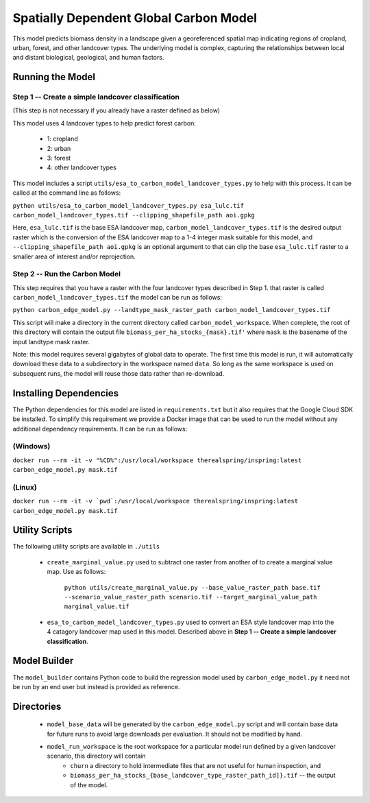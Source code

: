 .. default-role:: code

Spatially Dependent Global Carbon Model
=======================================

This model predicts biomass density in a landscape given a georeferenced spatial map indicating regions of cropland, urban, forest, and other landcover types. The underlying model is complex, capturing the relationships between local and distant biological, geological, and human factors.

Running the Model
-----------------

Step 1 -- Create a simple landcover classification
**************************************************

(This step is not necessary if you already have a raster defined as below)

This model uses 4 landcover types to help predict forest carbon:

 * 1: cropland
 * 2: urban
 * 3: forest
 * 4: other landcover types

This model includes a script ``utils/esa_to_carbon_model_landcover_types.py`` to help with this process. It can be called at the command line as follows:

``python utils/esa_to_carbon_model_landcover_types.py esa_lulc.tif carbon_model_landcover_types.tif --clipping_shapefile_path aoi.gpkg``

Here, ``esa_lulc.tif`` is the base ESA landcover map, ``carbon_model_landcover_types.tif`` is the desired output raster which is the conversion of the ESA landcover map to a 1-4 integer mask suitable for this model, and ``--clipping_shapefile_path aoi.gpkg`` is an optional argument to that can clip the base ``esa_lulc.tif`` raster to a smaller area of interest and/or reprojection.

Step 2 -- Run the Carbon Model
******************************

This step requires that you have a raster with the four landcover types described in Step 1. that raster is called ``carbon_model_landcover_types.tif`` the model can be run as follows:

``python carbon_edge_model.py --landtype_mask_raster_path carbon_model_landcover_types.tif``

This script will make a directory in the current directory called ``carbon_model_workspace``. When complete, the root of this directory will contain the output file ``biomass_per_ha_stocks_{mask}.tif'`` where ``mask`` is the basename of the input landtype mask raster.

Note: this model requires several gigabytes of global data to operate. The first time this model is run, it will automatically download these data to a subdirectory in the workspace named ``data``. So long as the same workspace is used on subsequent runs, the model will reuse those
data rather than re-download.

Installing Dependencies
-----------------------

The Python dependencies for this model are listed in ``requirements.txt`` but it also requires that the Google Cloud SDK be installed. To simplify this requirement we provide a Docker image that can be used to run the model without any additional dependency requirements. It can be run as follows:

(Windows)
*********

``docker run --rm -it -v "%CD%":/usr/local/workspace therealspring/inspring:latest carbon_edge_model.py mask.tif``

(Linux)
*******

``docker run --rm -it -v `pwd`:/usr/local/workspace therealspring/inspring:latest carbon_edge_model.py mask.tif``

Utility Scripts
---------------

The following utility scripts are available in ``./utils``

 * ``create_marginal_value.py`` used to subtract one raster from another of to create a marginal value map. Use as follows:

    ``python utils/create_marginal_value.py --base_value_raster_path base.tif --scenario_value_raster_path scenario.tif --target_marginal_value_path marginal_value.tif``

 * ``esa_to_carbon_model_landcover_types.py`` used to convert an ESA style landcover map into the 4 catagory landcover map used in this model. Described above in **Step 1 -- Create a simple landcover classification**.

Model Builder
-------------

The ``model_builder`` contains Python code to build the regression model used by ``carbon_edge_model.py`` it need not be run by an end user but instead is provided as reference.

Directories
-----------

 * ``model_base_data`` will be generated by the ``carbon_edge_model.py`` script and will contain base data for future runs to avoid large downloads per evaluation. It should not be modified by hand.
 * ``model_run_workspace`` is the root workspace for a particular model run defined by a given landcover scenario, this directory will contain
    * ``churn`` a directory to hold intermediate files that are not useful for human inspection, and
    * ``biomass_per_ha_stocks_{base_landcover_type_raster_path_id]}.tif`` -- the output of the model.

